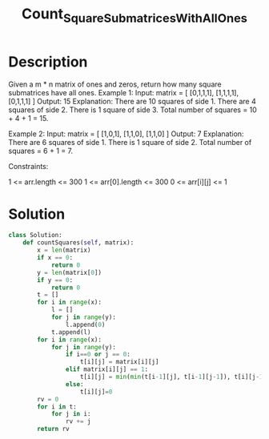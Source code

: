#+TITLE: Count_Square_Submatrices_With_All_Ones
* Description
Given a m * n matrix of ones and zeros, return how many square submatrices have all ones.
Example 1:
Input: matrix =
[
  [0,1,1,1],
  [1,1,1,1],
  [0,1,1,1]
]
Output: 15
Explanation:
There are 10 squares of side 1.
There are 4 squares of side 2.
There is  1 square of side 3.
Total number of squares = 10 + 4 + 1 = 15.

Example 2:
Input: matrix =
[
  [1,0,1],
  [1,1,0],
  [1,1,0]
]
Output: 7
Explanation:
There are 6 squares of side 1.
There is 1 square of side 2.
Total number of squares = 6 + 1 = 7.

Constraints:

    1 <= arr.length <= 300
    1 <= arr[0].length <= 300
    0 <= arr[i][j] <= 1
* Solution
#+begin_src python
class Solution:
    def countSquares(self, matrix):
        x = len(matrix)
        if x == 0:
            return 0
        y = len(matrix[0])
        if y == 0:
            return 0
        t = []
        for i in range(x):
            l = []
            for j in range(y):
                l.append(0)
            t.append(l)
        for i in range(x):
            for j in range(y):
                if i==0 or j == 0:
                    t[i][j] = matrix[i][j]
                elif matrix[i][j] == 1:
                    t[i][j] = min(min(t[i-1][j], t[i-1][j-1]), t[i][j-1])  + 1
                else:
                    t[i][j]=0
        rv = 0
        for i in t:
            for j in i:
                rv += j
        return rv
#+end_src
